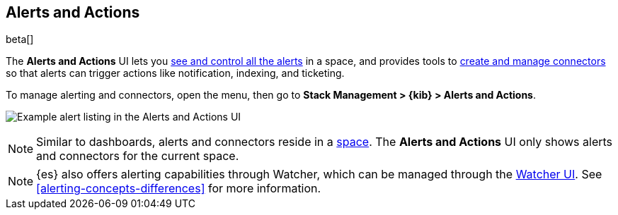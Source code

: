 [role="xpack"]
[[managing-alerts-and-actions]]
== Alerts and Actions

beta[]

The *Alerts and Actions* UI lets you <<alert-management, see and control all the alerts>> in a space, and provides tools to <<connector-management, create and manage connectors>> so that alerts can trigger actions like notification, indexing, and ticketing. 

To manage alerting and connectors, open the menu, then go to *Stack Management > {kib} > Alerts and Actions*.

[role="screenshot"]
image:management/alerting/images/alerts-and-actions-ui.png[Example alert listing in the Alerts and Actions UI]

[NOTE]
============================================================================
Similar to dashboards, alerts and connectors reside in a <<xpack-spaces, space>>.
The *Alerts and Actions* UI only shows alerts and connectors for the current space.  
============================================================================

[NOTE]
============================================================================
{es} also offers alerting capabilities through Watcher, which
can be managed through the <<watcher-ui, Watcher UI>>. See  
<<alerting-concepts-differences>> for more information.
============================================================================